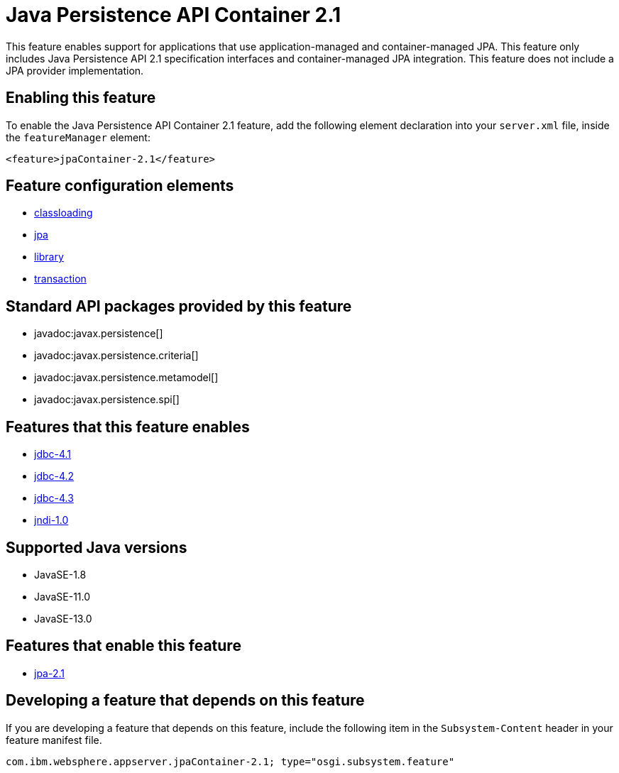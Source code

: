 = Java Persistence API Container 2.1
:linkcss: 
:page-layout: feature
:nofooter: 

// tag::description[]
This feature enables support for applications that use application-managed and container-managed JPA. This feature only includes Java Persistence API 2.1 specification interfaces and container-managed JPA integration. This feature does not include a JPA provider implementation.

// end::description[]
// tag::enable[]
== Enabling this feature
To enable the Java Persistence API Container 2.1 feature, add the following element declaration into your `server.xml` file, inside the `featureManager` element:


----
<feature>jpaContainer-2.1</feature>
----
// end::enable[]
// tag::config[]

== Feature configuration elements
* <<../config/classloading#,classloading>>
* <<../config/jpa#,jpa>>
* <<../config/library#,library>>
* <<../config/transaction#,transaction>>
// end::config[]
// tag::apis[]

== Standard API packages provided by this feature
* javadoc:javax.persistence[]
* javadoc:javax.persistence.criteria[]
* javadoc:javax.persistence.metamodel[]
* javadoc:javax.persistence.spi[]
// end::apis[]
// tag::requirements[]

== Features that this feature enables
* <<../feature/jdbc-4.1#,jdbc-4.1>>
* <<../feature/jdbc-4.2#,jdbc-4.2>>
* <<../feature/jdbc-4.3#,jdbc-4.3>>
* <<../feature/jndi-1.0#,jndi-1.0>>
// end::requirements[]
// tag::java-versions[]

== Supported Java versions

* JavaSE-1.8
* JavaSE-11.0
* JavaSE-13.0
// end::java-versions[]
// tag::dependencies[]

== Features that enable this feature
* <<../feature/jpa-2.1#,jpa-2.1>>
// end::dependencies[]
// tag::feature-require[]

== Developing a feature that depends on this feature
If you are developing a feature that depends on this feature, include the following item in the `Subsystem-Content` header in your feature manifest file.


[source,]
----
com.ibm.websphere.appserver.jpaContainer-2.1; type="osgi.subsystem.feature"
----
// end::feature-require[]
// tag::spi[]
// end::spi[]
